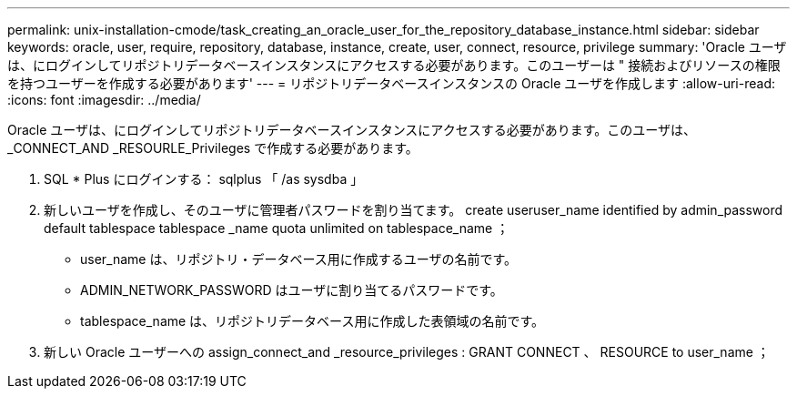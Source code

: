 ---
permalink: unix-installation-cmode/task_creating_an_oracle_user_for_the_repository_database_instance.html 
sidebar: sidebar 
keywords: oracle, user, require, repository, database, instance, create, user, connect, resource, privilege 
summary: 'Oracle ユーザは、にログインしてリポジトリデータベースインスタンスにアクセスする必要があります。このユーザーは " 接続およびリソースの権限を持つユーザーを作成する必要があります' 
---
= リポジトリデータベースインスタンスの Oracle ユーザを作成します
:allow-uri-read: 
:icons: font
:imagesdir: ../media/


[role="lead"]
Oracle ユーザは、にログインしてリポジトリデータベースインスタンスにアクセスする必要があります。このユーザは、 _CONNECT_AND _RESOURLE_Privileges で作成する必要があります。

. SQL * Plus にログインする： sqlplus 「 /as sysdba 」
. 新しいユーザを作成し、そのユーザに管理者パスワードを割り当てます。 create useruser_name identified by admin_password default tablespace tablespace _name quota unlimited on tablespace_name ；
+
** user_name は、リポジトリ・データベース用に作成するユーザの名前です。
** ADMIN_NETWORK_PASSWORD はユーザに割り当てるパスワードです。
** tablespace_name は、リポジトリデータベース用に作成した表領域の名前です。


. 新しい Oracle ユーザーへの assign_connect_and _resource_privileges : GRANT CONNECT 、 RESOURCE to user_name ；

